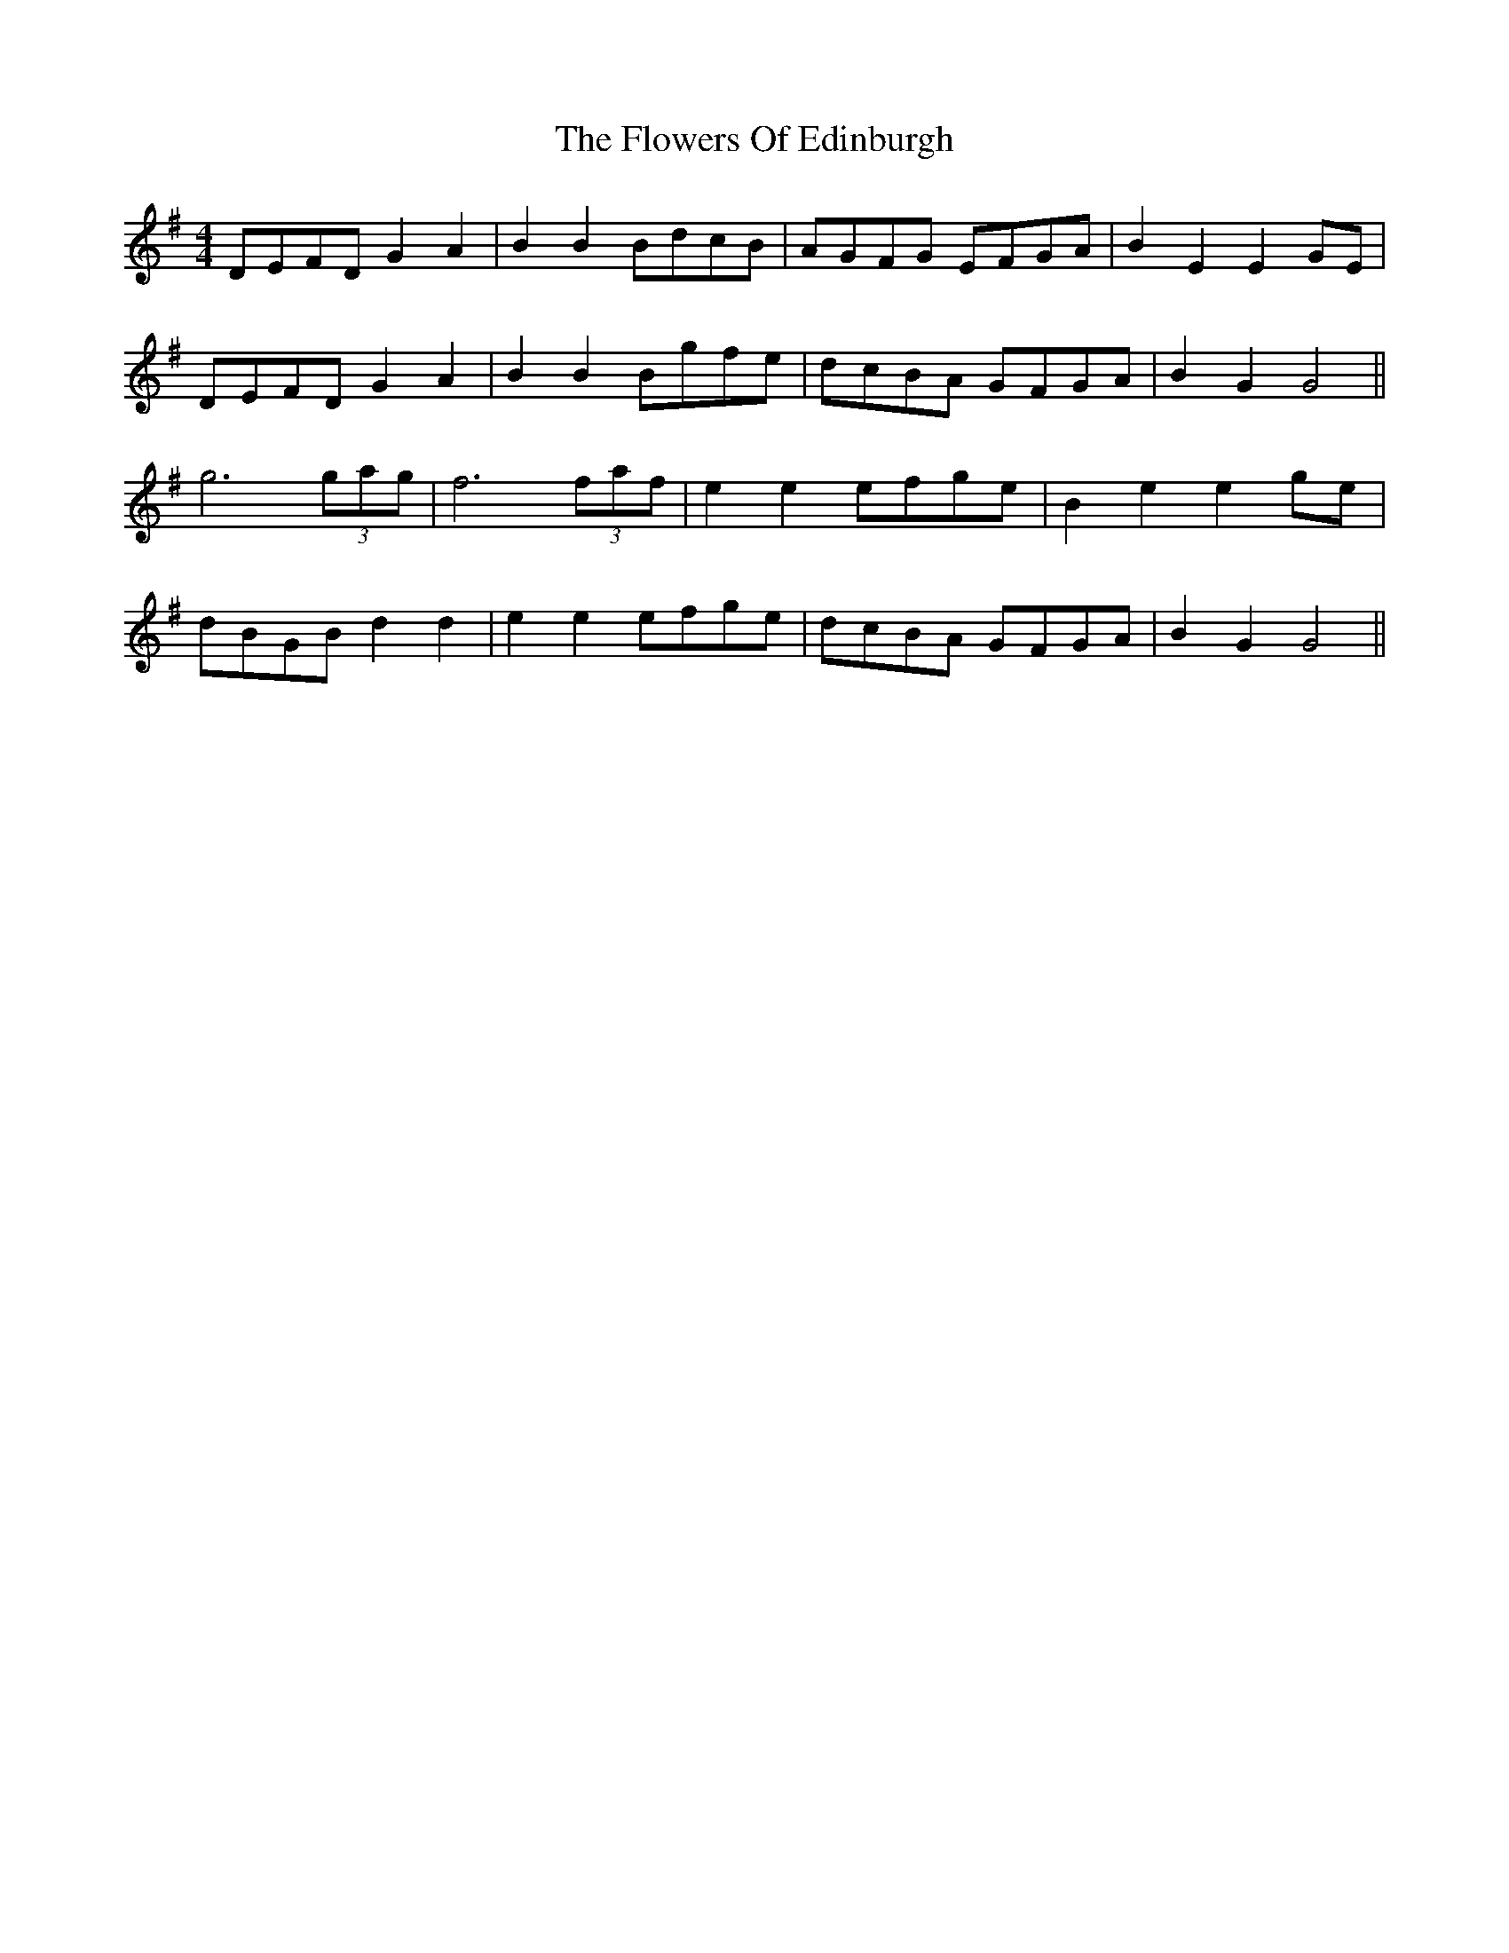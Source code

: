X: 13499
T: Flowers Of Edinburgh, The
R: reel
M: 4/4
K: Gmajor
DEFD G2 A2|B2 B2 BdcB|AGFG EFGA|B2 E2 E2 GE|
DEFD G2 A2|B2 B2 Bgfe|dcBA GFGA|B2 G2 G4||
g6 (3gag|f6 (3faf|e2 e2 efge|B2 e2 e2 ge|
dBGB d2 d2|e2 e2 efge|dcBA GFGA|B2 G2 G4||

